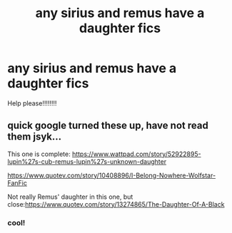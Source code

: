 #+TITLE: any sirius and remus have a daughter fics

* any sirius and remus have a daughter fics
:PROPERTIES:
:Author: GracielaGarcia
:Score: 0
:DateUnix: 1615688569.0
:DateShort: 2021-Mar-14
:FlairText: Request
:END:
Help please‼️‼️‼️‼️


** quick google turned these up, have not read them jsyk...

This one is complete: [[https://www.wattpad.com/story/52922895-lupin%27s-cub-remus-lupin%27s-unknown-daughter]]

[[https://www.quotev.com/story/10408896/I-Belong-Nowhere-Wolfstar-FanFic]]

Not really Remus' daughter in this one, but close:[[https://www.quotev.com/story/13274865/The-Daughter-Of-A-Black]]
:PROPERTIES:
:Author: Tsubark
:Score: 2
:DateUnix: 1615689278.0
:DateShort: 2021-Mar-14
:END:

*** cool!
:PROPERTIES:
:Author: GracielaGarcia
:Score: 1
:DateUnix: 1615689484.0
:DateShort: 2021-Mar-14
:END:

